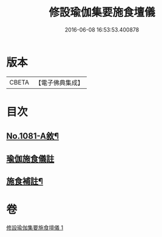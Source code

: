 #+TITLE: 修設瑜伽集要施食壇儀 
#+DATE: 2016-06-08 16:53:53.400878

* 版本
 |     CBETA|【電子佛典集成】|

* 目次
** [[file:KR6j0754_001.txt::001-0271b1][No.1081-A敘¶]]
** [[file:KR6j0754_001.txt::001-0271c2][瑜伽施食儀註]]
** [[file:KR6j0754_001.txt::001-0300a21][施食補註¶]]

* 卷
[[file:KR6j0754_001.txt][修設瑜伽集要施食壇儀 1]]

